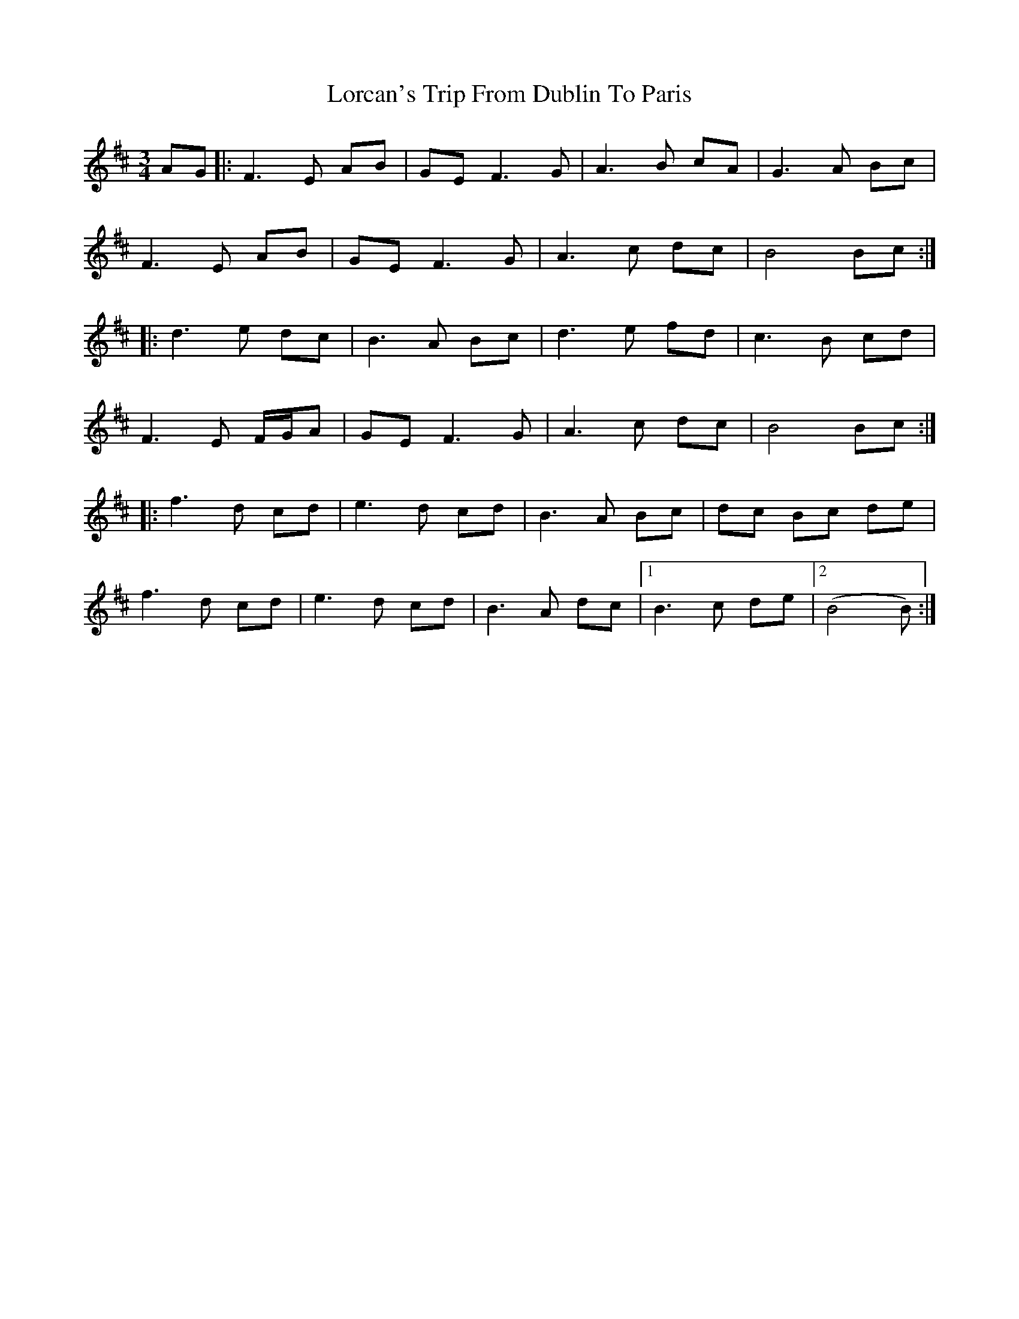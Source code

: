 X: 24167
T: Lorcan's Trip From Dublin To Paris
R: waltz
M: 3/4
K: Bminor
AG|:F3E AB|GE F3G|A3B cA|G3A Bc|
F3E AB|GE F3G|A3c dc|B4 Bc:|
|:d3e dc|B3A Bc|d3e fd|c3B cd|
F3E F/G/A|GE F3G|A3c dc|B4 Bc:|
|:f3d cd|e3d cd|B3A Bc|dc Bc de|
f3d cd|e3d cd|B3A dc|1 B3c de|2 (B4 B)2:|

